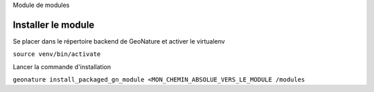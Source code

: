 Module de modules


Installer le module 
-------------------

Se placer dans le répertoire backend de GeoNature et activer le virtualenv

``source venv/bin/activate``

Lancer la commande d'installation

``geonature install_packaged_gn_module <MON_CHEMIN_ABSOLUE_VERS_LE_MODULE /modules``


